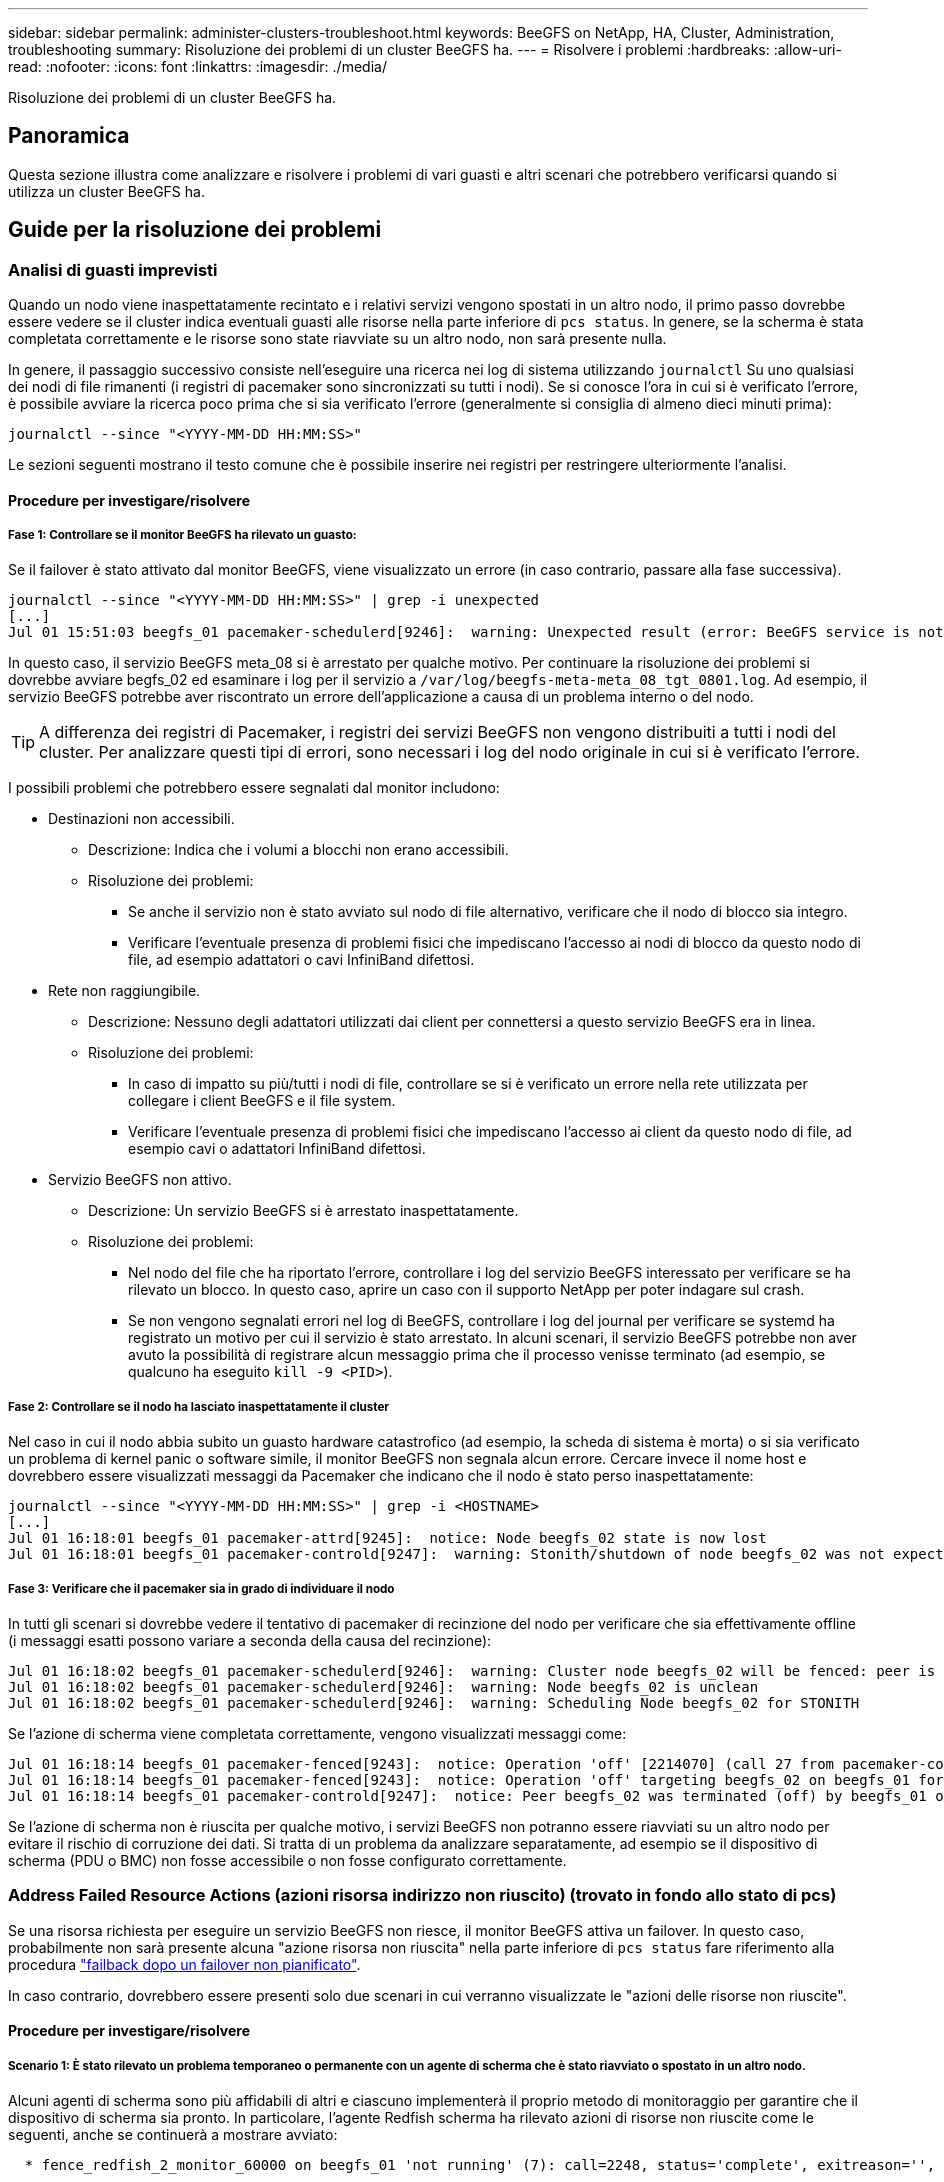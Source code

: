 ---
sidebar: sidebar 
permalink: administer-clusters-troubleshoot.html 
keywords: BeeGFS on NetApp, HA, Cluster, Administration, troubleshooting 
summary: Risoluzione dei problemi di un cluster BeeGFS ha. 
---
= Risolvere i problemi
:hardbreaks:
:allow-uri-read: 
:nofooter: 
:icons: font
:linkattrs: 
:imagesdir: ./media/


[role="lead"]
Risoluzione dei problemi di un cluster BeeGFS ha.



== Panoramica

Questa sezione illustra come analizzare e risolvere i problemi di vari guasti e altri scenari che potrebbero verificarsi quando si utilizza un cluster BeeGFS ha.



== Guide per la risoluzione dei problemi



=== Analisi di guasti imprevisti

Quando un nodo viene inaspettatamente recintato e i relativi servizi vengono spostati in un altro nodo, il primo passo dovrebbe essere vedere se il cluster indica eventuali guasti alle risorse nella parte inferiore di `pcs status`. In genere, se la scherma è stata completata correttamente e le risorse sono state riavviate su un altro nodo, non sarà presente nulla.

In genere, il passaggio successivo consiste nell'eseguire una ricerca nei log di sistema utilizzando `journalctl` Su uno qualsiasi dei nodi di file rimanenti (i registri di pacemaker sono sincronizzati su tutti i nodi). Se si conosce l'ora in cui si è verificato l'errore, è possibile avviare la ricerca poco prima che si sia verificato l'errore (generalmente si consiglia di almeno dieci minuti prima):

[source, console]
----
journalctl --since "<YYYY-MM-DD HH:MM:SS>"
----
Le sezioni seguenti mostrano il testo comune che è possibile inserire nei registri per restringere ulteriormente l'analisi.



==== Procedure per investigare/risolvere



===== Fase 1: Controllare se il monitor BeeGFS ha rilevato un guasto:

Se il failover è stato attivato dal monitor BeeGFS, viene visualizzato un errore (in caso contrario, passare alla fase successiva).

[source, console]
----
journalctl --since "<YYYY-MM-DD HH:MM:SS>" | grep -i unexpected
[...]
Jul 01 15:51:03 beegfs_01 pacemaker-schedulerd[9246]:  warning: Unexpected result (error: BeeGFS service is not active!) was recorded for monitor of meta_08-monitor on beegfs_02 at Jul  1 15:51:03 2022
----
In questo caso, il servizio BeeGFS meta_08 si è arrestato per qualche motivo. Per continuare la risoluzione dei problemi si dovrebbe avviare begfs_02 ed esaminare i log per il servizio a `/var/log/beegfs-meta-meta_08_tgt_0801.log`. Ad esempio, il servizio BeeGFS potrebbe aver riscontrato un errore dell'applicazione a causa di un problema interno o del nodo.


TIP: A differenza dei registri di Pacemaker, i registri dei servizi BeeGFS non vengono distribuiti a tutti i nodi del cluster. Per analizzare questi tipi di errori, sono necessari i log del nodo originale in cui si è verificato l'errore.

I possibili problemi che potrebbero essere segnalati dal monitor includono:

* Destinazioni non accessibili.
+
** Descrizione: Indica che i volumi a blocchi non erano accessibili.
** Risoluzione dei problemi:
+
*** Se anche il servizio non è stato avviato sul nodo di file alternativo, verificare che il nodo di blocco sia integro.
*** Verificare l'eventuale presenza di problemi fisici che impediscano l'accesso ai nodi di blocco da questo nodo di file, ad esempio adattatori o cavi InfiniBand difettosi.




* Rete non raggiungibile.
+
** Descrizione: Nessuno degli adattatori utilizzati dai client per connettersi a questo servizio BeeGFS era in linea.
** Risoluzione dei problemi:
+
*** In caso di impatto su più/tutti i nodi di file, controllare se si è verificato un errore nella rete utilizzata per collegare i client BeeGFS e il file system.
*** Verificare l'eventuale presenza di problemi fisici che impediscano l'accesso ai client da questo nodo di file, ad esempio cavi o adattatori InfiniBand difettosi.




* Servizio BeeGFS non attivo.
+
** Descrizione: Un servizio BeeGFS si è arrestato inaspettatamente.
** Risoluzione dei problemi:
+
*** Nel nodo del file che ha riportato l'errore, controllare i log del servizio BeeGFS interessato per verificare se ha rilevato un blocco. In questo caso, aprire un caso con il supporto NetApp per poter indagare sul crash.
*** Se non vengono segnalati errori nel log di BeeGFS, controllare i log del journal per verificare se systemd ha registrato un motivo per cui il servizio è stato arrestato. In alcuni scenari, il servizio BeeGFS potrebbe non aver avuto la possibilità di registrare alcun messaggio prima che il processo venisse terminato (ad esempio, se qualcuno ha eseguito `kill -9 <PID>`).








===== Fase 2: Controllare se il nodo ha lasciato inaspettatamente il cluster

Nel caso in cui il nodo abbia subito un guasto hardware catastrofico (ad esempio, la scheda di sistema è morta) o si sia verificato un problema di kernel panic o software simile, il monitor BeeGFS non segnala alcun errore. Cercare invece il nome host e dovrebbero essere visualizzati messaggi da Pacemaker che indicano che il nodo è stato perso inaspettatamente:

[source, console]
----
journalctl --since "<YYYY-MM-DD HH:MM:SS>" | grep -i <HOSTNAME>
[...]
Jul 01 16:18:01 beegfs_01 pacemaker-attrd[9245]:  notice: Node beegfs_02 state is now lost
Jul 01 16:18:01 beegfs_01 pacemaker-controld[9247]:  warning: Stonith/shutdown of node beegfs_02 was not expected
----


===== Fase 3: Verificare che il pacemaker sia in grado di individuare il nodo

In tutti gli scenari si dovrebbe vedere il tentativo di pacemaker di recinzione del nodo per verificare che sia effettivamente offline (i messaggi esatti possono variare a seconda della causa del recinzione):

[source, console]
----
Jul 01 16:18:02 beegfs_01 pacemaker-schedulerd[9246]:  warning: Cluster node beegfs_02 will be fenced: peer is no longer part of the cluster
Jul 01 16:18:02 beegfs_01 pacemaker-schedulerd[9246]:  warning: Node beegfs_02 is unclean
Jul 01 16:18:02 beegfs_01 pacemaker-schedulerd[9246]:  warning: Scheduling Node beegfs_02 for STONITH
----
Se l'azione di scherma viene completata correttamente, vengono visualizzati messaggi come:

[source, console]
----
Jul 01 16:18:14 beegfs_01 pacemaker-fenced[9243]:  notice: Operation 'off' [2214070] (call 27 from pacemaker-controld.9247) for host 'beegfs_02' with device 'fence_redfish_2' returned: 0 (OK)
Jul 01 16:18:14 beegfs_01 pacemaker-fenced[9243]:  notice: Operation 'off' targeting beegfs_02 on beegfs_01 for pacemaker-controld.9247@beegfs_01.786df3a1: OK
Jul 01 16:18:14 beegfs_01 pacemaker-controld[9247]:  notice: Peer beegfs_02 was terminated (off) by beegfs_01 on behalf of pacemaker-controld.9247: OK
----
Se l'azione di scherma non è riuscita per qualche motivo, i servizi BeeGFS non potranno essere riavviati su un altro nodo per evitare il rischio di corruzione dei dati. Si tratta di un problema da analizzare separatamente, ad esempio se il dispositivo di scherma (PDU o BMC) non fosse accessibile o non fosse configurato correttamente.



=== Address Failed Resource Actions (azioni risorsa indirizzo non riuscito) (trovato in fondo allo stato di pcs)

Se una risorsa richiesta per eseguire un servizio BeeGFS non riesce, il monitor BeeGFS attiva un failover. In questo caso, probabilmente non sarà presente alcuna "azione risorsa non riuscita" nella parte inferiore di `pcs status` fare riferimento alla procedura link:administer-clusters-failover-failback.html["failback dopo un failover non pianificato"^].

In caso contrario, dovrebbero essere presenti solo due scenari in cui verranno visualizzate le "azioni delle risorse non riuscite".



==== Procedure per investigare/risolvere



===== Scenario 1: È stato rilevato un problema temporaneo o permanente con un agente di scherma che è stato riavviato o spostato in un altro nodo.

Alcuni agenti di scherma sono più affidabili di altri e ciascuno implementerà il proprio metodo di monitoraggio per garantire che il dispositivo di scherma sia pronto. In particolare, l'agente Redfish scherma ha rilevato azioni di risorse non riuscite come le seguenti, anche se continuerà a mostrare avviato:

[source, console]
----
  * fence_redfish_2_monitor_60000 on beegfs_01 'not running' (7): call=2248, status='complete', exitreason='', last-rc-change='2022-07-26 08:12:59 -05:00', queued=0ms, exec=0ms
----
Un agente di scherma che segnala azioni di risorse non riuscite su un nodo particolare non dovrebbe attivare un failover dei servizi BeeGFS in esecuzione su quel nodo. Dovrebbe semplicemente essere riavviato automaticamente sullo stesso nodo o su un altro nodo.

Procedura per la risoluzione:

. Se l'agente di scherma rifiuta costantemente di essere eseguito su tutti i nodi o su un sottoinsieme di nodi, controllare se tali nodi sono in grado di connettersi all'agente di scherma e verificare che l'agente di scherma sia configurato correttamente nell'inventario Ansible.
+
.. Ad esempio, se un agente di scherma Redfish (BMC) è in esecuzione sullo stesso nodo in cui è responsabile della scherma e la gestione del sistema operativo e gli IP BMC si trovano sulla stessa interfaccia fisica, alcune configurazioni dello switch di rete non consentono la comunicazione tra le due interfacce (per evitare loop di rete). Per impostazione predefinita, il cluster ha tenterà di evitare di posizionare gli agenti di scherma sul nodo che sono responsabili della scherma, ma questo può accadere in alcuni scenari/configurazioni.


. Una volta risolti tutti i problemi (o se il problema sembrava essere effimero), eseguire `pcs resource cleanup` per ripristinare le azioni delle risorse non riuscite.




===== Scenario 2: Il monitor BeeGFS ha rilevato un problema e ha attivato un failover, ma per qualche motivo le risorse non sono state avviate su un nodo secondario.

A condizione che sia attivata la funzione di scherma e che la risorsa non sia stata bloccata dall'arresto sul nodo originale (vedere la sezione relativa alla risoluzione dei problemi per "standby (on-fail)"), i motivi più probabili includono problemi di avvio della risorsa su un nodo secondario perché:

* Il nodo secondario era già offline.
* Un problema di configurazione fisica o logica ha impedito al secondario di accedere ai volumi di blocco utilizzati come destinazioni BeeGFS.


Procedura per la risoluzione:

. Per ogni voce nelle azioni delle risorse non riuscite:
+
.. Confermare che l'azione della risorsa non riuscita era un'operazione di avvio.
.. In base alla risorsa indicata e al nodo specificato nelle azioni delle risorse non riuscite:
+
... Cercare e correggere eventuali problemi esterni che impediscano al nodo di avviare la risorsa specificata. Ad esempio, se l'indirizzo IP BeeGFS (floating IP) non si avvia, verificare che almeno una delle interfacce richieste sia connessa/online e cablata allo switch di rete corretto. Se una destinazione BeeGFS (dispositivo a blocchi / volume e-Series) non funziona, verificare che le connessioni fisiche ai nodi di blocco back-end siano collegate come previsto e verificare che i nodi di blocco siano integri.


.. Se non ci sono problemi esterni evidenti e si desidera una causa principale per questo incidente, si consiglia di aprire un caso con il supporto NetApp per indagare prima di procedere, in quanto i seguenti passaggi potrebbero rendere difficile/impossibile l'analisi della causa principale (RCA).


. Dopo aver risolto eventuali problemi esterni:
+
.. Commentare eventuali nodi non funzionali dal file Ansible inventory.yml ed eseguire nuovamente il playbook Ansible completo per assicurarsi che tutte le configurazioni logiche siano configurate correttamente sui nodi secondari.
+
... Nota: Non dimenticare di rimuovere il commento da questi nodi e di eseguire nuovamente il playbook una volta che i nodi sono in buono stato e sei pronto per il failback.


.. In alternativa, è possibile tentare di ripristinare manualmente il cluster:
+
... Posizionare di nuovo online i nodi offline utilizzando: `pcs cluster start <HOSTNAME>`
... Cancellare tutte le azioni delle risorse non riuscite utilizzando: `pcs resource cleanup`
... Eseguire lo stato dei PC e verificare che tutti i servizi inizano come previsto.
... Se necessario, eseguire `pcs resource relocate run` per spostare nuovamente le risorse nel nodo preferito (se disponibile).








== Problemi comuni



=== I servizi BeeGFS non eseguono il failover o il failback quando richiesto

*Probabile problema:* il `pcs resource relocate` il comando run è stato eseguito, ma non è mai stato completato correttamente.

*Come controllare:* Esegui `pcs constraint --full` E verificare la presenza di eventuali vincoli di posizione con un ID di `pcs-relocate-<RESOURCE>`.

*Come risolvere:* Esegui `pcs resource relocate clear` quindi rieseguire `pcs constraint --full` per verificare che i vincoli aggiuntivi vengano rimossi.



=== Un nodo nello stato di PC mostra "standby (on-fail)" quando la scherma è disattivata

*Probabile problema:* pacemaker non è riuscito a confermare che tutte le risorse sono state interrotte sul nodo che ha avuto esito negativo.

*Come risolvere:*

. Eseguire `pcs status` e verificare la presenza di risorse che non sono "avviate" o che mostrano errori nella parte inferiore dell'output e risolvere eventuali problemi.
. Per riportare il nodo in linea eseguire `pcs resource cleanup --node=<HOSTNAME>`.




=== Dopo un failover imprevisto, le risorse mostrano "Started (on-fail)" (avviato (on-fail)) in stato PC quando la scherma è attivata

*Probabile problema:* si è verificato Un problema che ha attivato un failover, ma Pacemaker non è riuscito a verificare che il nodo sia stato recintato. Questo potrebbe verificarsi a causa di una configurazione errata del recinto o di un problema con l'agente di recinzione (ad esempio: La PDU è stata disconnessa dalla rete).

*Come risolvere:*

. Verificare che il nodo sia effettivamente spento.
+

IMPORTANT: Se il nodo specificato non è effettivamente disattivato, ma esegue risorse o servizi cluster, si VERIFICHERÀ un danneggiamento dei dati o un errore del cluster.

. Confermare manualmente la scherma con: `pcs stonith confirm <NODE>`


A questo punto i servizi dovrebbero terminare il failover e essere riavviati su un altro nodo integro.



== Attività comuni di risoluzione dei problemi



=== Riavviare i singoli servizi BeeGFS

In genere, se un servizio BeeGFS deve essere riavviato (ad esempio per facilitare una modifica della configurazione), questa operazione deve essere eseguita aggiornando l'inventario Ansible e rieseguendo il manuale. In alcuni scenari potrebbe essere consigliabile riavviare singoli servizi per facilitare la risoluzione dei problemi più rapida, ad esempio per modificare il livello di registrazione senza dover attendere l'esecuzione dell'intero playbook.


IMPORTANT: A meno che non vengano aggiunte modifiche manuali all'inventario Ansible, queste verranno ripristinate alla prossima esecuzione del playbook Ansible.



==== Opzione 1: Riavvio controllato dal sistema

Se esiste il rischio che il servizio BeeGFS non si riavvii correttamente con la nuova configurazione, impostare innanzitutto il cluster in modalità di manutenzione per evitare che il monitor BeeGFS rilevi che il servizio è stato arrestato e che venga attivato un failover indesiderato:

[source, console]
----
pcs property set maintenance-mode=true
----
Se necessario, apportare eventuali modifiche alla configurazione dei servizi all'indirizzo `/mnt/<SERVICE_ID>/*_config/beegfs-*.conf` (esempio: `/mnt/meta_01_tgt_0101/metadata_config/beegfs-meta.conf`) quindi utilizzare systemd per riavviarlo:

[source, console]
----
systemctl restart beegfs-*@<SERVICE_ID>.service
----
Esempio: `systemctl restart beegfs-meta@meta_01_tgt_0101.service`



==== Opzione 2: Riavvio controllato da pacemaker

Se non si è preoccupati per la nuova configurazione, il servizio potrebbe arrestarsi in modo imprevisto (ad esempio, semplicemente cambiando il livello di registrazione) oppure ci si trova in una finestra di manutenzione e non si è preoccupati per i tempi di inattività, è sufficiente riavviare il monitor BeeGFS per il servizio che si desidera riavviare:

[source, console]
----
pcs resource restart <SERVICE>-monitor
----
Ad esempio, per riavviare il servizio di gestione BeeGFS: `pcs resource restart mgmt-monitor`
